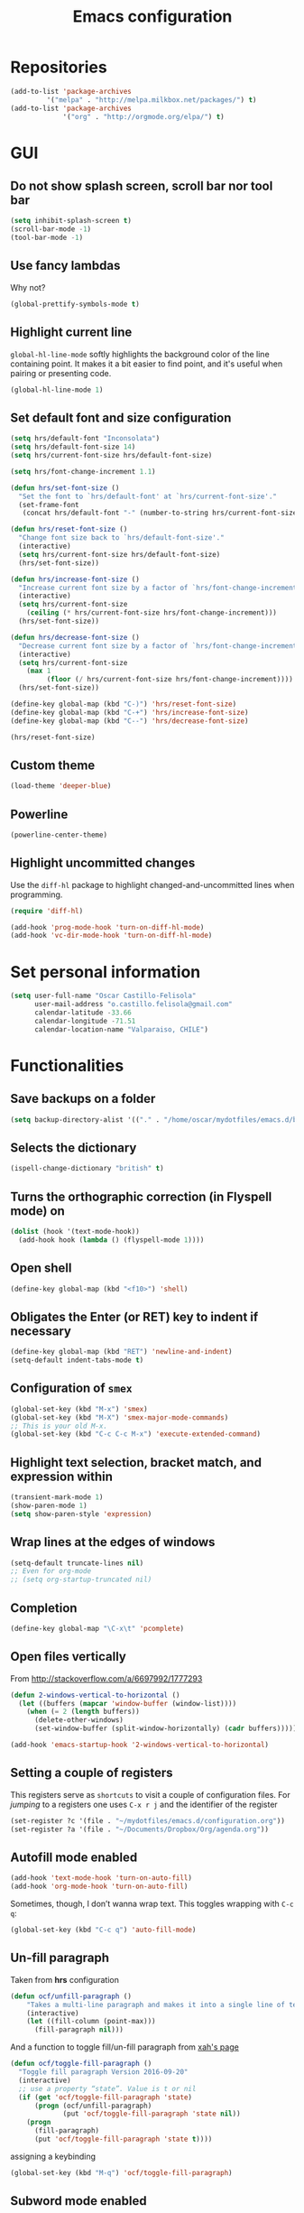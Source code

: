 #+TITLE: Emacs configuration

* Repositories

#+BEGIN_SRC emacs-lisp
(add-to-list 'package-archives
	     '("melpa" . "http://melpa.milkbox.net/packages/") t)
(add-to-list 'package-archives 
             '("org" . "http://orgmode.org/elpa/") t)
#+END_SRC
  
* GUI 

** Do not show splash screen, scroll bar nor tool bar
#+begin_src emacs-lisp
(setq inhibit-splash-screen t)
(scroll-bar-mode -1)
(tool-bar-mode -1)
#+end_src

** Use fancy lambdas

Why not?

#+BEGIN_SRC emacs-lisp
  (global-prettify-symbols-mode t)
#+END_SRC

** Highlight current line

=global-hl-line-mode= softly highlights the background color of the line
containing point. It makes it a bit easier to find point, and it's useful
when pairing or presenting code.

#+begin_src emacs-lisp
(global-hl-line-mode 1)
#+end_src

** Set default font and size configuration

#+begin_src emacs-lisp
(setq hrs/default-font "Inconsolata")
(setq hrs/default-font-size 14)
(setq hrs/current-font-size hrs/default-font-size)

(setq hrs/font-change-increment 1.1)

(defun hrs/set-font-size ()
  "Set the font to `hrs/default-font' at `hrs/current-font-size'."
  (set-frame-font
   (concat hrs/default-font "-" (number-to-string hrs/current-font-size))))

(defun hrs/reset-font-size ()
  "Change font size back to `hrs/default-font-size'."
  (interactive)
  (setq hrs/current-font-size hrs/default-font-size)
  (hrs/set-font-size))

(defun hrs/increase-font-size ()
  "Increase current font size by a factor of `hrs/font-change-increment'."
  (interactive)
  (setq hrs/current-font-size
	(ceiling (* hrs/current-font-size hrs/font-change-increment)))
  (hrs/set-font-size))

(defun hrs/decrease-font-size ()
  "Decrease current font size by a factor of `hrs/font-change-increment', down to a minimum size of 1."
  (interactive)
  (setq hrs/current-font-size
	(max 1
	     (floor (/ hrs/current-font-size hrs/font-change-increment))))
  (hrs/set-font-size))

(define-key global-map (kbd "C-)") 'hrs/reset-font-size)
(define-key global-map (kbd "C-+") 'hrs/increase-font-size)
(define-key global-map (kbd "C--") 'hrs/decrease-font-size)

(hrs/reset-font-size)
#+end_src

** Custom theme

#+BEGIN_SRC emacs-lisp
(load-theme 'deeper-blue)
#+END_SRC

** Powerline

#+BEGIN_SRC emacs-lisp
(powerline-center-theme)
#+END_SRC

** Highlight uncommitted changes

Use the =diff-hl= package to highlight changed-and-uncommitted lines
when programming.

#+BEGIN_SRC emacs-lisp
  (require 'diff-hl)

  (add-hook 'prog-mode-hook 'turn-on-diff-hl-mode)
  (add-hook 'vc-dir-mode-hook 'turn-on-diff-hl-mode)
#+END_SRC

* Set personal information

#+BEGIN_SRC emacs-lisp
  (setq user-full-name "Oscar Castillo-Felisola"
        user-mail-address "o.castillo.felisola@gmail.com"
        calendar-latitude -33.66
        calendar-longitude -71.51
        calendar-location-name "Valparaiso, CHILE")
#+END_SRC

* Functionalities

** Save backups on a folder

#+BEGIN_SRC emacs-lisp
(setq backup-directory-alist '(("." . "/home/oscar/mydotfiles/emacs.d/backups")))
#+END_SRC

** Selects the dictionary

#+begin_src emacs-lisp
(ispell-change-dictionary "british" t)
#+end_src

** Turns the orthographic correction (in Flyspell mode) on 

#+begin_src emacs-lisp
(dolist (hook '(text-mode-hook))
  (add-hook hook (lambda () (flyspell-mode 1))))
#+end_src

** Open shell

#+begin_src emacs-lisp
(define-key global-map (kbd "<f10>") 'shell)
#+end_src

** Obligates the Enter (or RET) key to indent if necessary

#+begin_src emacs-lisp
(define-key global-map (kbd "RET") 'newline-and-indent)
(setq-default indent-tabs-mode t)
#+end_src

** Configuration of =smex=

#+begin_src emacs-lisp 
(global-set-key (kbd "M-x") 'smex)
(global-set-key (kbd "M-X") 'smex-major-mode-commands)
;; This is your old M-x.
(global-set-key (kbd "C-c C-c M-x") 'execute-extended-command)
#+end_src

** Highlight text selection, bracket match, and expression within

#+begin_src emacs-lisp
(transient-mark-mode 1)
(show-paren-mode 1)
(setq show-paren-style 'expression)
#+end_src

** Wrap lines at the edges of windows

#+begin_src emacs-lisp
(setq-default truncate-lines nil)
;; Even for org-mode
;; (setq org-startup-truncated nil)
#+end_src

** Completion

#+begin_src emacs-lisp
(define-key global-map "\C-x\t" 'pcomplete)
#+end_src

** Open files vertically

From [[http://stackoverflow.com/a/6697992/1777293]]

#+BEGIN_SRC emacs-lisp
(defun 2-windows-vertical-to-horizontal ()
  (let ((buffers (mapcar 'window-buffer (window-list))))
    (when (= 2 (length buffers))
      (delete-other-windows)
      (set-window-buffer (split-window-horizontally) (cadr buffers)))))

(add-hook 'emacs-startup-hook '2-windows-vertical-to-horizontal)
#+END_SRC

** Setting a couple of registers

This registers serve as ~shortcuts~ to visit a couple of configuration
files. For /jumping/ to a registers one uses =C-x r j= and the
identifier of the register

#+BEGIN_SRC emacs-lisp
(set-register ?c '(file . "~/mydotfiles/emacs.d/configuration.org"))
(set-register ?a '(file . "~/Documents/Dropbox/Org/agenda.org"))
#+END_SRC

** Autofill mode enabled

#+BEGIN_SRC emacs-lisp
(add-hook 'text-mode-hook 'turn-on-auto-fill)
(add-hook 'org-mode-hook 'turn-on-auto-fill)
#+END_SRC

Sometimes, though, I don’t wanna wrap text. This toggles wrapping with =C-c q=:

#+BEGIN_SRC emacs-lisp
(global-set-key (kbd "C-c q") 'auto-fill-mode)
#+END_SRC

** Un-fill paragraph

Taken from *hrs* configuration

#+BEGIN_SRC emacs-lisp
(defun ocf/unfill-paragraph ()
    "Takes a multi-line paragraph and makes it into a single line of text."
    (interactive)
    (let ((fill-column (point-max)))
      (fill-paragraph nil)))
#+END_SRC

And a function to toggle fill/un-fill paragraph
from [[http://ergoemacs.org/emacs/elisp_toggle_command.html][xah's page]]

#+BEGIN_SRC emacs-lisp
(defun ocf/toggle-fill-paragraph ()
  "Toggle fill paragraph Version 2016-09-20"
  (interactive)
  ;; use a property “state”. Value is t or nil
  (if (get 'ocf/toggle-fill-paragraph 'state)
      (progn (ocf/unfill-paragraph)
             (put 'ocf/toggle-fill-paragraph 'state nil))
    (progn
      (fill-paragraph)
      (put 'ocf/toggle-fill-paragraph 'state t))))
#+END_SRC

assigning a keybinding

#+BEGIN_SRC emacs-lisp
(global-set-key (kbd "M-q") 'ocf/toggle-fill-paragraph)
#+END_SRC

** Subword mode enabled

#+BEGIN_SRC emacs-lisp
(subword-mode 1)
#+END_SRC

** Yasnippets

#+BEGIN_SRC emacs-lisp
(yas-global-mode 1)
#+END_SRC

#+BEGIN_SRC emacs-lisp
(define-key yas-minor-mode-map (kbd "<tab>") nil)
(define-key yas-minor-mode-map (kbd "TAB") nil)
(define-key yas-minor-mode-map (kbd "C-<tab>") 'yas-expand)
#+END_SRC

** Extra features of =dired=

I've installed =dired+= and =dired-k=

#+BEGIN_SRC emacs-lisp

#+END_SRC

* Programming Languages 

** Python

Indent 2 spaces.

#+BEGIN_SRC emacs-lisp
  (setq python-indent 2)
#+END_SRC


** =sh=

Indent with 2 spaces.

#+BEGIN_SRC emacs-lisp
  (add-hook 'sh-mode-hook
            (lambda ()
              (setq sh-basic-offset 2
                    sh-indentation 2)))
#+END_SRC


** LaTeX

*** New environments

#+BEGIN_SRC emacs-lisp
(setq latex-block-names '("theorem" "corollary" "proof"
                          "frame" "block" "alertblock"
                          "definition" "example" "align"
                          "align*" "columns" "tikzpicture"
                          "axis" "cases" "matrix" "pmatrix"
                          "vmatrix" "parts" "questions"
                          "solution" "Ebox" "WEbox" "widetext"
                          "dmath" "dmath*" "split"))
#+END_SRC

** Magit and magithub

#+BEGIN_SRC emacs-lisp
(global-set-key (kbd "C-x g") 'magit-status)
#+END_SRC

Magithub can be installed from =MELPA= repository, and needs to be
called after =magit=

#+BEGIN_SRC emacs-lisp
(use-package magithub
  :after magit)
#+END_SRC

It's integrated into =magit= workflow, and it is called with ~H~

* Org-mode configuration

** Settings

#+BEGIN_SRC emacs-lisp
;; (add-to-list 'load-path "/home/oscar/mydotfiles/emacs.d/org-mode/lisp/")
;; (add-to-list 'load-path "/home/oscar/mydotfiles/emacs.d/org-mode/contrib/lisp/" )
#+END_SRC

*** The /alist/ for =org= and =txt= files

 #+BEGIN_SRC emacs-lisp
 (add-to-list 'auto-mode-alist '("\\.\\(org\\|org_archive\\|txt\\)$" . org-mode))
 (add-to-list 'auto-mode-alist '("\\.tex$" . latex-mode))
 #+END_SRC

*** Key bindings

 #+BEGIN_SRC emacs-lisp
 (global-set-key "\C-cl" 'org-store-link) 
 (global-set-key "\C-ca" 'org-agenda)
 (global-set-key "\C-cb" 'org-iswitchb)
 (global-set-key "\C-cc" 'org-capture)
 #+END_SRC

*** Indentation

 #+BEGIN_SRC emacs-lisp
 (setq org-indirect-buffer-display 'current-window)
 (setq org-startup-indented t)
 (setq org-src-preserve-indentation nil)
 (setq org-edit-src-content-indentation 0)
 #+END_SRC

** Display preferences

I like to see an outline of pretty bullets instead of a list of asterisks.

#+BEGIN_SRC emacs-lisp
  (require 'org-bullets)
  (setq org-bullets-bullet-list '("◉" "◎" "⚫" "○" "►" "◇"))
  (add-hook 'org-mode-hook
            (lambda ()
              (org-bullets-mode 1)))

  (setq org-hide-leading-stars t)
#+END_SRC

I like seeing a little downward-pointing arrow instead of the usual ellipsis
(=...=) that org displays when there's stuff under a header.

#+BEGIN_SRC emacs-lisp
  (setq org-ellipsis "⤵")
#+END_SRC

Use syntax highlighting in source blocks while editing.

#+BEGIN_SRC emacs-lisp
  (setq org-src-fontify-natively t)
#+END_SRC

When editing a code snippet, use the current window rather than popping open a
new one (which shows the same information).

#+BEGIN_SRC emacs-lisp
(setq org-src-window-setup 'current-window)
#+END_SRC

** babel languages

Active Babel languages:

#+BEGIN_SRC emacs-lisp
;;(require 'ob-ipython)
(org-babel-do-load-languages 'org-babel-load-languages 
  '((R . t) 
    (emacs-lisp . t) 
    (latex . t)
    (python . t)
    (shell . t)
    (gnuplot . t)
    (maxima . t)
    (ledger . t)
    (org . t)
    (octave . t)
    (ipython . t)
    (mathematica . t)
))
#+END_SRC

Don't ask before evaluating code blocks.

#+BEGIN_SRC emacs-lisp
  (setq org-confirm-babel-evaluate nil)
#+END_SRC

** Task management (agenda)

Record the time that a todo was archived.

#+BEGIN_SRC emacs-lisp
  (setq org-log-done 'note)
#+END_SRC

Store my org files in =~/Documents/Dropbox/Org=, 
+maintain an inbox in Dropbox+, 
+define the location of an index file+ (+my main todo list+)
Screencast [[http://2484.de/org-index.html]], 
and archive finished tasks in =~/Documents/Dropdox/Org/archive.org=.

#+BEGIN_SRC emacs-lisp
  (setq org-directory "/home/oscar/Documents/Dropbox/Org")

  (defun org-file-path (filename)
    "Return the absolute address of an org file, given its relative name."
    (concat (file-name-as-directory org-directory) filename))

  ;; (setq org-inbox-file "/home/oscar/Documents/Dropbox/inbox.org")
  ;; (setq org-index-file (org-file-path "index.org"))
  (setq org-archive-location
        (concat (org-file-path "archive.org") "::* From %s"))
#+END_SRC

*** Define a default task to clock in

This has been made following the [[http://doc.norang.ca/org-mode.html][norang's configuration]] page.

#+BEGIN_SRC emacs-lisp
(defvar ocf/organization-task-id "c047fc98-58f3-4291-87e3-99465facb9aa")
#+END_SRC

This number identify the =Task/Organization= in my =agenda.org= file

Now we define a function to clock-in in the default task

#+BEGIN_SRC emacs-lisp
(defun ocf/clock-in-organization-task-as-default ()
  (interactive)
  (org-with-point-at (org-id-find ocf/organization-task-id 'marker)
                     (org-clock-in '(16))))
#+END_SRC

Finally, we assign a =KeyBinding= to our function

#+BEGIN_SRC emacs-lisp
(global-set-key (kbd "<f9> I")
                'ocf/clock-in-organization-task-as-default)
#+END_SRC

*** Personal Todo Sequence

The /LARGE/ sequence, with fast selection 

#+BEGIN_SRC emacs-lisp
(setq org-use-fast-todo-selection t)

(setq org-todo-keywords     
      '((sequence "TODO(t)" "STARTED(s!)" "NEXT(n)" "FEEDBACK(f@/!)" "VERIFY(v)" "WAITING(w@/!)" 
                  "|" "DONE(d)" "DELEGATED(l@/!)" "CANCELLED(c@/!)")))
#+END_SRC

and their faces... and triggers

#+BEGIN_SRC emacs-lisp
(setq org-todo-keyword-faces
      (quote (("TODO" :foreground "red" :weight bold)
              ("STARTED" :foreground "yellow" :weight bold)
              ("NEXT" :foreground "blue" :weight bold)
              ("FEEDBACK" :foreground "blue" :weight bold)
              ("VERIFY" :foreground "magenta" :weight bold)
              ("WAITING" :foreground "orange" :weight bold)
              ("DONE" :foreground "forest green" :weight bold)
              ("DELEGATED" :foreground "forest green" :weight bold)
              ("CANCELLED" :foreground "forest green" :weight bold))))

(setq org-todo-state-tags-triggers
      (quote (("CANCELLED" ("CANCELLED" . t))
              ("WAITING" ("WAITING" . t))
              ("FEEDBACK" ("WAITING") ("FEEDBACK" . t))
              (done ("WAITING") ("FEEDBACK"))
              ("TODO" ("WAITING") ("CANCELLED") ("FEEDBACK"))
              ("NEXT" ("WAITING") ("CANCELLED") ("FEEDBACK"))
              ("DONE" ("WAITING") ("CANCELLED") ("FEEDBACK")))))
#+END_SRC

*** Agenda files

The =path= to the org-files to be considered in the agenda

#+BEGIN_SRC emacs-lisp
(setq org-agenda-files (quote ("/home/oscar/Documents/Dropbox/Org")))
#+END_SRC

*** Refile

**** Default note file

#+BEGIN_SRC emacs-lisp
(setq org-default-notes-file "~/git/org/refile.org")
#+END_SRC

**** Targets include this file and any file contributing to the agenda

up to 9 levels deep

#+BEGIN_SRC emacs-lisp
(setq org-refile-targets (quote ((nil :maxlevel . 9)
                                 (org-agenda-files :maxlevel . 9))))
#+END_SRC

**** Use full outline paths for refile targets 

We file directly with IDO and Targets complete directly with IDO

#+BEGIN_SRC emacs-lisp
(setq org-refile-use-outline-path t)
(setq org-outline-path-complete-in-steps nil)
#+END_SRC

**** Allow refile to create parent tasks with confirmation

#+BEGIN_SRC emacs-lisp
(setq org-refile-allow-creating-parent-nodes (quote confirm))
#+END_SRC

**** Use IDO for both buffer and file completion and ido-everywhere to t

#+BEGIN_SRC emacs-lisp
(setq org-completion-use-ido t)
(setq ido-everywhere t)
(setq ido-max-directory-size 100000)
(ido-mode (quote both))
; Use the current window when visiting files and buffers with ido
(setq ido-default-file-method 'selected-window)
(setq ido-default-buffer-method 'selected-window)
; Use the current window for indirect buffer display
(setq org-indirect-buffer-display 'current-window)
#+END_SRC

**** Exclude DONE state tasks from refile targets

#+BEGIN_SRC emacs-lisp
(defun bh/verify-refile-target ()
  "Exclude todo keywords with a done state from refile targets"
  (not (member (nth 2 (org-heading-components)) org-done-keywords)))

(setq org-refile-target-verify-function 'bh/verify-refile-target)
#+END_SRC

** Capture templates

Capture templates for: 
TODO tasks, Notes, appointments, phone calls, meetings, and org-protocol

#+BEGIN_SRC emacs-lisp
(setq org-capture-templates
      (quote (("t" "todo" entry (file "~/Documents/Dropbox/Org/refile.org")
               "* TODO %?\n%U\n%a\n")
              ("r" "respond" entry (file "~/Documents/Dropbox/Org/refile.org")
               "* NEXT Respond to %:from on %:subject\nSCHEDULED: %t\n%U\n%a\n")
              ("n" "note" entry (file "~/Documents/Dropbox/Org/refile.org")
               "* %? :NOTE:\n%U\n%a\n")
              ("j" "Journal" entry (file+datetree "~/Documents/Dropbox/Org/diary.org")
               "* %?\n%U\n")
              ("w" "org-protocol" entry (file "~/Documents/Dropbox/Org/refile.org")
               "* TODO Review %c\n%U\n" )
              ("m" "Meeting" entry (file "~/Documents/Dropbox/Org/refile.org")
               "* MEETING with %? :MEETING:\n%U" )
              ("p" "Phone call" entry (file "~/Documents/Dropbox/Org/refile.org")
               "* PHONE %? :PHONE:\n%U" )
              ("h" "Habit" entry (file "~/Documents/Dropbox/Org/refile.org")
               "* NEXT %?\n%U\n%a\nSCHEDULED: %(format-time-string \"%<<%Y-%m-%d %a .+1d/3d>>\")\n:PROPERTIES:\n:STYLE: habit\n:REPEAT_TO_STATE: NEXT\n:END:\n"))))
#+END_SRC

** New =org-structure-templates=

#+BEGIN_SRC emacs-lisp
(eval-after-load "org"
  '(add-to-list 'org-structure-template-alist
                '("E" "\\begin\{equation\}\n?\n\\end\{equation\}" "")))
(eval-after-load "org"
  '(add-to-list 'org-structure-template-alist
                '("j" "\\begin\{split\}\n?\n\\end\{split\}" "")))
(eval-after-load "org"
  '(add-to-list 'org-structure-template-alist
                '("C" "#+BEGIN_COMMENT\n?\n#+END_COMMENT" "")))
(eval-after-load "org"
  '(add-to-list 'org-structure-template-alist   
                '("G" "\\begin\{align\}\n?\n\\end\{align\}" "")))  
#+END_SRC

** Properties for inline images 

Set the image width to its original, unless there is a =width=
attribute assigned to it.

#+BEGIN_SRC emacs-lisp
(setq org-image-actual-width nil)
#+END_SRC

Notice that one can set a fixed width by changing =nil= to ='(700)=
where the number indicated the width in pixels

** =org-ref=

The main code is hosted at [[https://github.com/jkitchin/org-ref]]

I followed the simple configuration settings

#+BEGIN_SRC emacs-lisp
(global-unset-key (kbd "C-c ["))

(setq org-ref-completion-library 'org-ref-ivy-cite)
(require 'org-ref)

(setq reftex-default-bibliography '("/home/oscar/Documents/LatexFiles/References.bib"))

(setq org-ref-bibliography-notes"/home/oscar/Documents/Dropbox/Org/RefNotes.org"
      org-ref-default-bibliography '("/home/oscar/Documents/LatexFiles/References.bib")
      org-ref-pdf-directory "/home/oscar/Bibliography/bibtex-pdf/")

(setq bibtex-completion-bibliography "/home/oscar/Documents/LatexFiles/References.bib"
      bibtex-completion-library-path "/home/oscar/Bibliography/bibtex-pdf/")
#+END_SRC

*** Opening the article's PDF

From the helm-bibtex search window, one of the actions is to open the pdf. This relies on a link in the corresponding BiBTeX entry. When exporting from Zotero, the files are listed in a file field (there is no need to export both entries and files, since BetterBibTex will link directly to the Zotero attached file). You must tell helm-bibtex which field to look for. It will open all the specified files, by default in Emacs itself, but you can change this to another viewer as shown:

#+BEGIN_SRC emacs-lisp
(setq  helm-bibtex-pdf-field "file")
(setq helm-bibtex-pdf-open-function
  (lambda (fpath)
    (start-process "evince" "*helm-bibtex-evince*" "/usr/bin/evince" fpath)))
#+END_SRC

*** Requiring extra references 

**** arXiv

This library provides an org-mode link to [[http://arxiv.org][arXiv]] entries:
arxiv:cond-mat/0410285, and a function to get a bibtex entry and pdfs
for arxiv entries:

#+BEGIN_SRC emacs-lisp
(require 'org-ref-arxiv)
#+END_SRC

- =arxiv-add-bibtex-entry=
- =arxiv-get-pdf=: This command download the =PDF= for a given =arXiv=
  ID and open it within ~emacs~
- =arxiv-get-pdf-add-bibtex-entry=: This command download the =PDF=
  file from =arXiv=, saving it on the desired folder, and adds the
  bibtex entry.

**** ISBN

#+BEGIN_SRC emacs-lisp
(require 'org-ref-isbn)
#+END_SRC

This add the command

- =isbn-to-bibtex=: gets the bibtex entry for a given ISBN number

**** LaTeX

Make cites in LaTeX documents clickable, and with tooltips

#+BEGIN_SRC emacs-lisp
(require 'org-ref-latex)
#+END_SRC

*** Notes

With helm-bibtex one can link BibTeX entries to notes in an org-mode
file. I use a single .org file for all bibliographic notes, which can
be accessed as one of the actions (press TAB) from the helm-bibtex
search window. The file is specified in your .emacs with something
like

#+BEGIN_SRC emacs-lisp
(setq helm-bibtex-notes-path "/home/oscar/Documents/Dropbox/Org/RefNotes.org")
#+END_SRC

You can also access the notes from a previously-inserted citation like
you access the PDF (except you select a different action from the
search window). All comments above apply also to opening the notes.

From [[http://iflysib14.iflysib.unlp.edu.ar/tomas/en/blog/reference-management.html][this page]]

** configure =org-gcal= and =calfw=

Both packages must be installed from MELPA: =calfw= and =org-gcal=

Change the dropbox path

More details at [[http://jameswilliams.be/blog/2016/01/11/Taming-Your-GCal.html]] and
[[https://github.com/myuhe/org-gcal.el]]

#+BEGIN_SRC emacs-lisp
(require 'calfw)
(require 'calfw-org)

(require 'org-gcal) 
(setq org-gcal-client-id "459480878076-s0md9sb6s3tq7irlhmmk7hjt7r391o6n.apps.googleusercontent.com" 
      org-gcal-client-secret "-SphSdn3WDrZJ1Z_JFTXEkcc" 
      org-gcal-file-alist '(("aetptsksd2rroqmq5ealbd9oec@group.calendar.google.com" . "~/Documents/Dropbox/Org/gmail-agenda.org") ;; Personal
			    ("ok0q79kgahqiu6mkp7uplamahk@group.calendar.google.com" . "~/Documents/Dropbox/Org/gmail-agenda.org") ;; Research Ideas
			    ("mfrmolv12h6sjdfbo8iobd1h1o@group.calendar.google.com" . "~/Documents/Dropbox/Org/gmail-agenda.org") ;; Seminaries
			    ("q6pkpsevenacdctgcj9dur1c8o@group.calendar.google.com" . "~/Documents/Dropbox/Org/gmail-agenda.org") ;; Lecture prep.
			    ("j10hh2p19p7j7qmh3bvvn32ilg@group.calendar.google.com" . "~/Documents/Dropbox/Org/gmail-agenda.org") ;; Work meeting
			    )
      )
#+END_SRC

** Open file applications

#+BEGIN_SRC emacs-lisp
(setq org-file-apps
      (quote
       ((auto-mode . emacs)
        ("\\.mm\\'" . default)
        ("\\.x?html?\\'" . default)
        ("\\.pdf\\'" . "evince %s"))))
#+END_SRC

** Publishing and exporting

This line allows to use the user =CUSTUM_ID= as labels when exported
to LaTeX

#+BEGIN_SRC emacs-lisp
(setq org-latex-prefer-user-labels t)
#+END_SRC

*** LaTeX export process

I want to add the packages +listings+, =minted=, =xcolor= and =tikz= to the LaTeX export

#+BEGIN_SRC emacs-lisp
(require 'ox-latex)
(setq org-export-latex-listings t)
(setq org-latex-listings 'minted)
(add-to-list 'org-latex-packages-alist '("" "minted"))
(add-to-list 'org-latex-packages-alist '("" "xcolor"))
(add-to-list 'org-latex-packages-alist '("" "tikz" t))
(setq org-latex-listings-langs
      (quote ((emacs-lisp "Lisp")
              (lisp "Lisp")
              (clojure "Lisp")
              (c "C")
              (cc "C++")
              (fortran "fortran")
              (perl "Perl")
              (cperl "Perl")
              (python "Python")
              (ruby "Ruby")
              (html "HTML")
              (xml "XML")
              (tex "TeX")
              (latex "[LaTeX]TeX")
              (shell-script "bash")
              (gnuplot "Gnuplot")
              (ocaml "Caml")
              (caml "Caml")
              (sql "SQL")
              (sqlite "sql")
              (R-mode "R"))))
#+END_SRC

In order to preview =tikz= plots
#+begin_src emacs-lisp
(eval-after-load "preview"
  '(add-to-list 'preview-default-preamble "\\PreviewEnvironment{tikzpicture}" t))

(setq org-latex-create-formula-image-program 'imagemagick)
#+end_src

And to use the =latexmk= process to generate the PDF files

#+BEGIN_SRC emacs-lisp
(setq org-latex-pdf-process (list "latexmk -pdf -bibtex %f"
				  "latexmk -c %f"))
#+END_SRC

In order to see the rendered LaTeX equations scaled
#+BEGIN_SRC emacs-lisp
(setq org-format-latex-options (plist-put org-format-latex-options :scale 1.4))
#+END_SRC

*** Publishing projects

#+BEGIN_SRC emacs-lisp
(setq org-publish-project-alist
      '( ("paper"
          :base-directory "~/Documents/Dropbox/Org"
          :base-extension "org"
          :publishing-directory "~/Documents/Dropbox/Org/export"
          :publishing-function org-latex-publish-to-pdf)
         )
      )
#+END_SRC

* Activating =PDF-tools=

#+BEGIN_SRC emacs-lisp
(pdf-tools-install)
#+END_SRC

Revert buffer after it has changed
[[https://github.com/politza/pdf-tools/issues/25][From the github page]]

#+BEGIN_SRC emacs-lisp
;; (setq auto-revert-interval 0.5)
;; (auto-revert-set-timer)
#+END_SRC

* =Google-contacts=

From [[https://julien.danjou.info/projects/emacs-packages#google-contacts][Julien's webpage]]

#+BEGIN_SRC emacs-lisp
(require 'google-contacts)
(require 'google-contacts-gnus)
;; (require 'google-contacts-message) ; for message-mode (not yet installed)
#+END_SRC

After you run =M-x google-contacts= the first time, this lines are
added to your =init= file. I move them here.

#+BEGIN_SRC emacs-lisp
;(auth-source-save-behavior nil)
;(send-mail-function (quote smtpmail-send-it))
#+END_SRC

* Settings for =sage-shell-mode=

See the [[https://github.com/stakemori/sage-shell-mode][github web-page]] for details

** Path to the executable file

#+BEGIN_SRC emacs-lisp
(setq sage-shell:sage-executable "/home/oscar/Software/sage/sage")
#+END_SRC

** Define aliases

Run SageMath by =M-x run-sage= instead of =M-x sage-shell:run-sage=

#+BEGIN_SRC emacs-lisp
(sage-shell:define-alias)
;; Turn on eldoc-mode
(add-hook 'sage-shell-mode-hook #'eldoc-mode)
(add-hook 'sage-shell:sage-mode-hook #'eldoc-mode)
#+END_SRC

** Completion mode for Sage

#+BEGIN_SRC emacs-lisp
(setq sage-shell:completion-function 'pcomplete)
#+END_SRC

** Configuration of =ob-sagemath=

The default configuration found in
[[https://github.com/stakemori/ob-sagemath][the git page]]

#+BEGIN_SRC emacs-lisp
;; Ob-sagemath supports only evaluating with a session.
(setq org-babel-default-header-args:sage '((:session . t)
                                           (:results . "output")))

;; C-c c for asynchronous evaluating (only for SageMath code blocks).
(with-eval-after-load "org"
  (define-key org-mode-map (kbd "C-c c") 'ob-sagemath-execute-async))

;; Do not confirm before evaluation
(setq org-confirm-babel-evaluate nil)

;; Do not evaluate code blocks when exporting.
(setq org-export-babel-evaluate nil)

;; Show images when opening a file.
(setq org-startup-with-inline-images t)

;; Show images after evaluating code blocks.
(add-hook 'org-babel-after-execute-hook 'org-display-inline-images)
#+END_SRC

** Configuration =helm-sage=

From [[https://github.com/stakemori/helm-sage][the git page]].

#+BEGIN_SRC emacs-lisp
(eval-after-load "sage-shell-mode"
  '(sage-shell:define-keys sage-shell-mode-map
     "C-c C-i"  'helm-sage-complete
     "C-c C-h"  'helm-sage-describe-object-at-point
     "M-r"      'helm-sage-command-history
     "C-c o"    'helm-sage-output-history))
#+END_SRC

* Settings of =sage-mode=

** Default configuration

#+BEGIN_SRC emacs-lisp
;; ;; Start .emacs


;; ;; After installation of the spkg, you must add something like the
;; ;; following to your .emacs:

;; (add-to-list 'load-path "/home/oscar/Software/sage/local/share/emacs/site-lisp/sage-mode")
;; (require 'sage "sage")
;; (setq sage-command "/home/oscar/Software/sage/sage")

;; ;; If you want sage-view to typeset all your output and display plot()
;; ;; commands inline, uncomment the following line and configure sage-view:
;; ;; (add-hook 'sage-startup-after-prompt-hook 'sage-view)
;; ;; In particular customize the variables `sage-view-default-commands'
;; ;; and `sage-view-inline-plots-method'.
;; ;; Using sage-view to typeset output requires a working LaTeX
;; ;; installation with the preview package.

;; ;; Also consider running (customize-group 'sage) to see more options.

;; ;; End .emacs

#+END_SRC

* Setting =paradox=

#+BEGIN_SRC emacs-lisp
(setq paradox-github-token "c9b5c0c7c8ec912862ce5da3b186722a661aa914")
(setq paradox-automatically-star t)
#+END_SRC
